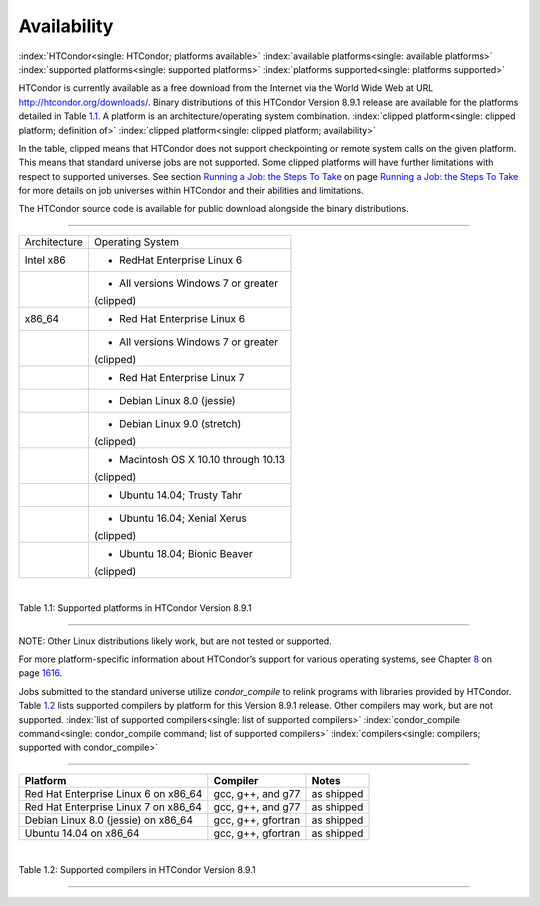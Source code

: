       

Availability
============

:index:`HTCondor<single: HTCondor; platforms available>`
:index:`available platforms<single: available platforms>`
:index:`supported platforms<single: supported platforms>`
:index:`platforms supported<single: platforms supported>`

HTCondor is currently available as a free download from the Internet via
the World Wide Web at URL
`http://htcondor.org/downloads/ <http://htcondor.org/downloads/>`__.
Binary distributions of this HTCondor Version 8.9.1 release are
available for the platforms detailed in Table \ `1.1 <#x8-80071>`__. A
platform is an architecture/operating system combination.
:index:`clipped platform<single: clipped platform; definition of>`
:index:`clipped platform<single: clipped platform; availability>`

In the table, clipped means that HTCondor does not support checkpointing
or remote system calls on the given platform. This means that standard
universe jobs are not supported. Some clipped platforms will have
further limitations with respect to supported universes. See
section \ `Running a Job: the Steps To
Take <../users-manual/running-a-job-steps.html>`__ on page \ `Running a
Job: the Steps To Take <../users-manual/running-a-job-steps.html>`__ for
more details on job universes within HTCondor and their abilities and
limitations.

The HTCondor source code is available for public download alongside the
binary distributions.

--------------

+--------------------------------------+--------------------------------------+
| Architecture                         | Operating System                     |
+--------------------------------------+--------------------------------------+
| Intel x86                            | - RedHat Enterprise Linux 6          |
+--------------------------------------+--------------------------------------+
|                                      | - All versions Windows 7 or greater  |
|                                      | (clipped)                            |
+--------------------------------------+--------------------------------------+
| x86\_64                              | - Red Hat Enterprise Linux 6         |
+--------------------------------------+--------------------------------------+
|                                      | - All versions Windows 7 or greater  |
|                                      | (clipped)                            |
+--------------------------------------+--------------------------------------+
|                                      | - Red Hat Enterprise Linux 7         |
+--------------------------------------+--------------------------------------+
|                                      | - Debian Linux 8.0 (jessie)          |
+--------------------------------------+--------------------------------------+
|                                      | - Debian Linux 9.0 (stretch)         |
|                                      | (clipped)                            |
+--------------------------------------+--------------------------------------+
|                                      | - Macintosh OS X 10.10 through 10.13 |
|                                      | (clipped)                            |
+--------------------------------------+--------------------------------------+
|                                      | - Ubuntu 14.04; Trusty Tahr          |
+--------------------------------------+--------------------------------------+
|                                      | - Ubuntu 16.04; Xenial Xerus         |
|                                      | (clipped)                            |
+--------------------------------------+--------------------------------------+
|                                      | - Ubuntu 18.04; Bionic Beaver        |
|                                      | (clipped)                            |
+--------------------------------------+--------------------------------------+

| 

Table 1.1: Supported platforms in HTCondor Version 8.9.1

--------------

NOTE: Other Linux distributions likely work, but are not tested or
supported.

For more platform-specific information about HTCondor’s support for
various operating systems, see
Chapter \ `8 <PlatformSpecificInformation.html#x74-5700008>`__ on
page \ `1616 <PlatformSpecificInformation.html#x74-5700008>`__.

Jobs submitted to the standard universe utilize *condor\_compile* to
relink programs with libraries provided by HTCondor.
Table \ `1.2 <#x8-80112>`__ lists supported compilers by platform for
this Version 8.9.1 release. Other compilers may work, but are not
supported. :index:`list of supported compilers<single: list of supported compilers>`
:index:`condor_compile command<single: condor_compile command; list of supported compilers>`
:index:`compilers<single: compilers; supported with condor_compile>`

--------------

+-----------------------------------------+----------------------+--------------+
| **Platform**                            | **Compiler**         | **Notes**    |
+-----------------------------------------+----------------------+--------------+
| Red Hat Enterprise Linux 6 on x86\_64   | gcc, g++, and g77    | as shipped   |
+-----------------------------------------+----------------------+--------------+
| Red Hat Enterprise Linux 7 on x86\_64   | gcc, g++, and g77    | as shipped   |
+-----------------------------------------+----------------------+--------------+
| Debian Linux 8.0 (jessie) on x86\_64    | gcc, g++, gfortran   | as shipped   |
+-----------------------------------------+----------------------+--------------+
| Ubuntu 14.04 on x86\_64                 | gcc, g++, gfortran   | as shipped   |
+-----------------------------------------+----------------------+--------------+

| 

Table 1.2: Supported compilers in HTCondor Version 8.9.1

--------------

      
